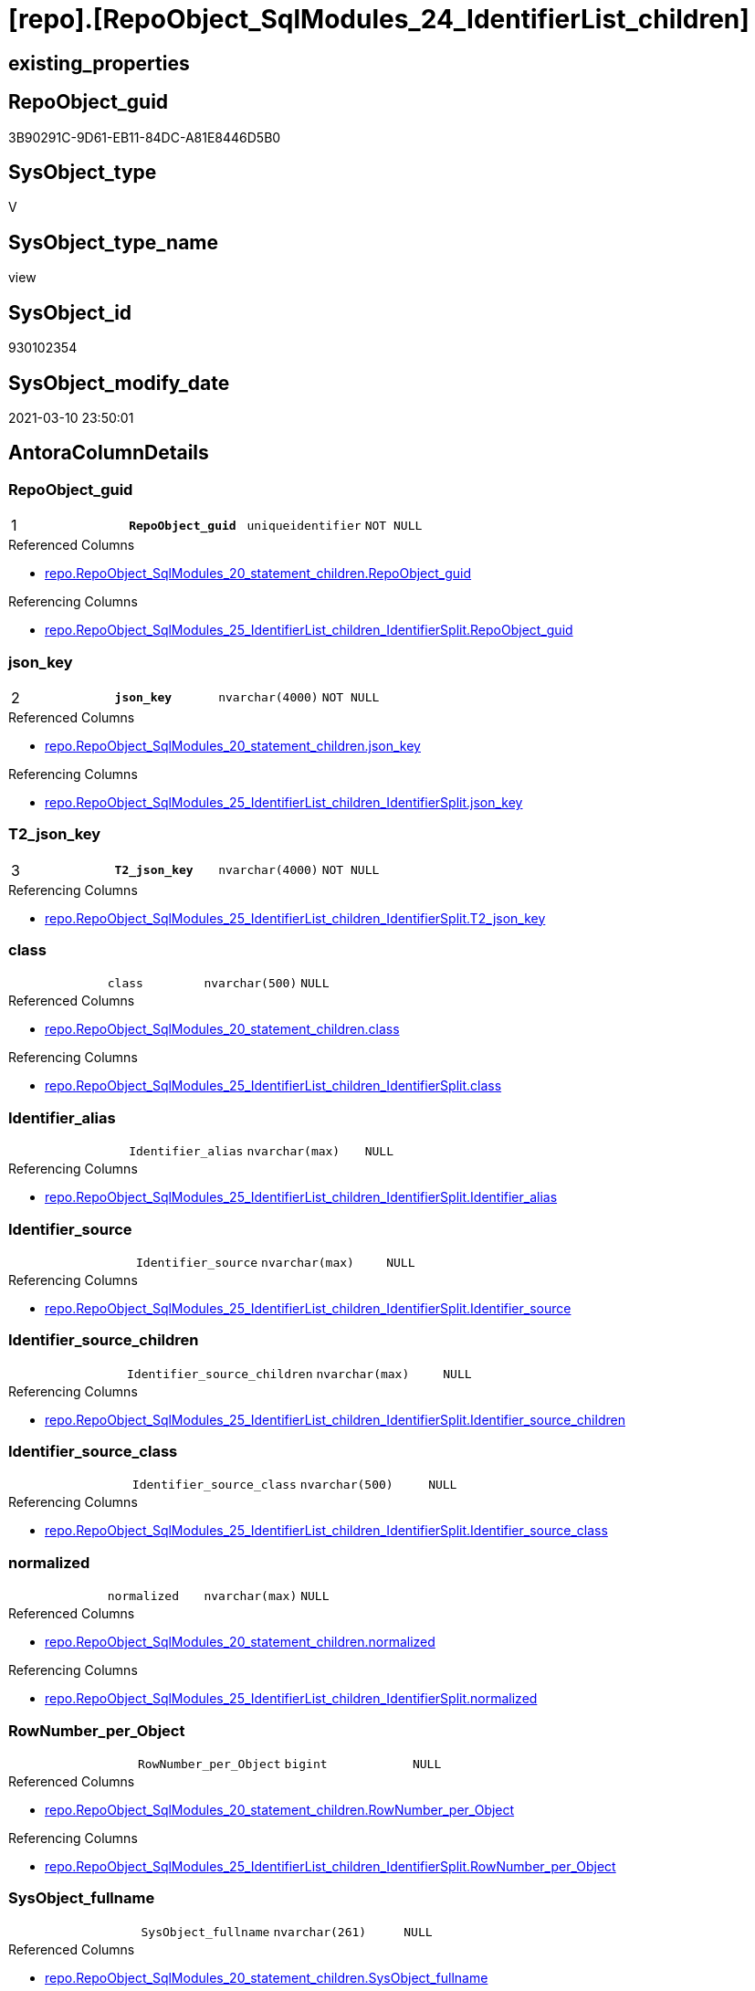 = [repo].[RepoObject_SqlModules_24_IdentifierList_children]

== existing_properties

// tag::existing_properties[]
:ExistsProperty--AntoraReferencedList:
:ExistsProperty--AntoraReferencingList:
:ExistsProperty--pk_index_guid:
:ExistsProperty--pk_IndexPatternColumnDatatype:
:ExistsProperty--pk_IndexPatternColumnName:
:ExistsProperty--ReferencedObjectList:
:ExistsProperty--sql_modules_definition:
:ExistsProperty--FK:
:ExistsProperty--AntoraIndexList:
:ExistsProperty--Columns:
// end::existing_properties[]

== RepoObject_guid

// tag::RepoObject_guid[]
3B90291C-9D61-EB11-84DC-A81E8446D5B0
// end::RepoObject_guid[]

== SysObject_type

// tag::SysObject_type[]
V 
// end::SysObject_type[]

== SysObject_type_name

// tag::SysObject_type_name[]
view
// end::SysObject_type_name[]

== SysObject_id

// tag::SysObject_id[]
930102354
// end::SysObject_id[]

== SysObject_modify_date

// tag::SysObject_modify_date[]
2021-03-10 23:50:01
// end::SysObject_modify_date[]

== AntoraColumnDetails

// tag::AntoraColumnDetails[]
[[column-RepoObject_guid]]
=== RepoObject_guid

[cols="d,m,m,m,m,d"]
|===
|1
|*RepoObject_guid*
|uniqueidentifier
|NOT NULL
|
|
|===

.Referenced Columns
--
* xref:repo.RepoObject_SqlModules_20_statement_children.adoc#column-RepoObject_guid[repo.RepoObject_SqlModules_20_statement_children.RepoObject_guid]
--

.Referencing Columns
--
* xref:repo.RepoObject_SqlModules_25_IdentifierList_children_IdentifierSplit.adoc#column-RepoObject_guid[repo.RepoObject_SqlModules_25_IdentifierList_children_IdentifierSplit.RepoObject_guid]
--


[[column-json_key]]
=== json_key

[cols="d,m,m,m,m,d"]
|===
|2
|*json_key*
|nvarchar(4000)
|NOT NULL
|
|
|===

.Referenced Columns
--
* xref:repo.RepoObject_SqlModules_20_statement_children.adoc#column-json_key[repo.RepoObject_SqlModules_20_statement_children.json_key]
--

.Referencing Columns
--
* xref:repo.RepoObject_SqlModules_25_IdentifierList_children_IdentifierSplit.adoc#column-json_key[repo.RepoObject_SqlModules_25_IdentifierList_children_IdentifierSplit.json_key]
--


[[column-T2_json_key]]
=== T2_json_key

[cols="d,m,m,m,m,d"]
|===
|3
|*T2_json_key*
|nvarchar(4000)
|NOT NULL
|
|
|===

.Referencing Columns
--
* xref:repo.RepoObject_SqlModules_25_IdentifierList_children_IdentifierSplit.adoc#column-T2_json_key[repo.RepoObject_SqlModules_25_IdentifierList_children_IdentifierSplit.T2_json_key]
--


[[column-class]]
=== class

[cols="d,m,m,m,m,d"]
|===
|
|class
|nvarchar(500)
|NULL
|
|
|===

.Referenced Columns
--
* xref:repo.RepoObject_SqlModules_20_statement_children.adoc#column-class[repo.RepoObject_SqlModules_20_statement_children.class]
--

.Referencing Columns
--
* xref:repo.RepoObject_SqlModules_25_IdentifierList_children_IdentifierSplit.adoc#column-class[repo.RepoObject_SqlModules_25_IdentifierList_children_IdentifierSplit.class]
--


[[column-Identifier_alias]]
=== Identifier_alias

[cols="d,m,m,m,m,d"]
|===
|
|Identifier_alias
|nvarchar(max)
|NULL
|
|
|===

.Referencing Columns
--
* xref:repo.RepoObject_SqlModules_25_IdentifierList_children_IdentifierSplit.adoc#column-Identifier_alias[repo.RepoObject_SqlModules_25_IdentifierList_children_IdentifierSplit.Identifier_alias]
--


[[column-Identifier_source]]
=== Identifier_source

[cols="d,m,m,m,m,d"]
|===
|
|Identifier_source
|nvarchar(max)
|NULL
|
|
|===

.Referencing Columns
--
* xref:repo.RepoObject_SqlModules_25_IdentifierList_children_IdentifierSplit.adoc#column-Identifier_source[repo.RepoObject_SqlModules_25_IdentifierList_children_IdentifierSplit.Identifier_source]
--


[[column-Identifier_source_children]]
=== Identifier_source_children

[cols="d,m,m,m,m,d"]
|===
|
|Identifier_source_children
|nvarchar(max)
|NULL
|
|
|===

.Referencing Columns
--
* xref:repo.RepoObject_SqlModules_25_IdentifierList_children_IdentifierSplit.adoc#column-Identifier_source_children[repo.RepoObject_SqlModules_25_IdentifierList_children_IdentifierSplit.Identifier_source_children]
--


[[column-Identifier_source_class]]
=== Identifier_source_class

[cols="d,m,m,m,m,d"]
|===
|
|Identifier_source_class
|nvarchar(500)
|NULL
|
|
|===

.Referencing Columns
--
* xref:repo.RepoObject_SqlModules_25_IdentifierList_children_IdentifierSplit.adoc#column-Identifier_source_class[repo.RepoObject_SqlModules_25_IdentifierList_children_IdentifierSplit.Identifier_source_class]
--


[[column-normalized]]
=== normalized

[cols="d,m,m,m,m,d"]
|===
|
|normalized
|nvarchar(max)
|NULL
|
|
|===

.Referenced Columns
--
* xref:repo.RepoObject_SqlModules_20_statement_children.adoc#column-normalized[repo.RepoObject_SqlModules_20_statement_children.normalized]
--

.Referencing Columns
--
* xref:repo.RepoObject_SqlModules_25_IdentifierList_children_IdentifierSplit.adoc#column-normalized[repo.RepoObject_SqlModules_25_IdentifierList_children_IdentifierSplit.normalized]
--


[[column-RowNumber_per_Object]]
=== RowNumber_per_Object

[cols="d,m,m,m,m,d"]
|===
|
|RowNumber_per_Object
|bigint
|NULL
|
|
|===

.Referenced Columns
--
* xref:repo.RepoObject_SqlModules_20_statement_children.adoc#column-RowNumber_per_Object[repo.RepoObject_SqlModules_20_statement_children.RowNumber_per_Object]
--

.Referencing Columns
--
* xref:repo.RepoObject_SqlModules_25_IdentifierList_children_IdentifierSplit.adoc#column-RowNumber_per_Object[repo.RepoObject_SqlModules_25_IdentifierList_children_IdentifierSplit.RowNumber_per_Object]
--


[[column-SysObject_fullname]]
=== SysObject_fullname

[cols="d,m,m,m,m,d"]
|===
|
|SysObject_fullname
|nvarchar(261)
|NULL
|
|
|===

.Referenced Columns
--
* xref:repo.RepoObject_SqlModules_20_statement_children.adoc#column-SysObject_fullname[repo.RepoObject_SqlModules_20_statement_children.SysObject_fullname]
--

.Referencing Columns
--
* xref:repo.RepoObject_SqlModules_25_IdentifierList_children_IdentifierSplit.adoc#column-SysObject_fullname[repo.RepoObject_SqlModules_25_IdentifierList_children_IdentifierSplit.SysObject_fullname]
--


[[column-T2_class]]
=== T2_class

[cols="d,m,m,m,m,d"]
|===
|
|T2_class
|nvarchar(500)
|NULL
|
|
|===

.Referencing Columns
--
* xref:repo.RepoObject_SqlModules_25_IdentifierList_children_IdentifierSplit.adoc#column-T2_class[repo.RepoObject_SqlModules_25_IdentifierList_children_IdentifierSplit.T2_class]
--


// end::AntoraColumnDetails[]

== AntoraPkColumnTableRows

// tag::AntoraPkColumnTableRows[]
|1
|*<<column-RepoObject_guid>>*
|uniqueidentifier
|NOT NULL
|
|

|2
|*<<column-json_key>>*
|nvarchar(4000)
|NOT NULL
|
|

|3
|*<<column-T2_json_key>>*
|nvarchar(4000)
|NOT NULL
|
|










// end::AntoraPkColumnTableRows[]

== AntoraNonPkColumnTableRows

// tag::AntoraNonPkColumnTableRows[]



|
|<<column-class>>
|nvarchar(500)
|NULL
|
|

|
|<<column-Identifier_alias>>
|nvarchar(max)
|NULL
|
|

|
|<<column-Identifier_source>>
|nvarchar(max)
|NULL
|
|

|
|<<column-Identifier_source_children>>
|nvarchar(max)
|NULL
|
|

|
|<<column-Identifier_source_class>>
|nvarchar(500)
|NULL
|
|

|
|<<column-normalized>>
|nvarchar(max)
|NULL
|
|

|
|<<column-RowNumber_per_Object>>
|bigint
|NULL
|
|

|
|<<column-SysObject_fullname>>
|nvarchar(261)
|NULL
|
|

|
|<<column-T2_class>>
|nvarchar(500)
|NULL
|
|

// end::AntoraNonPkColumnTableRows[]

== AntoraIndexList

// tag::AntoraIndexList[]

[[index-PK_RepoObject_SqlModules_24_IdentifierList_children]]
=== PK_RepoObject_SqlModules_24_IdentifierList_children

* IndexSemanticGroup: xref:index/IndexSemanticGroup.adoc#_no_group[no_group]
+
--
* <<column-RepoObject_guid>>; uniqueidentifier
* <<column-json_key>>; nvarchar(4000)
* <<column-T2_json_key>>; nvarchar(4000)
--
* PK, Unique, Real: 1, 1, 0


[[index-idx_RepoObject_SqlModules_24_IdentifierList_children__2]]
=== idx_RepoObject_SqlModules_24_IdentifierList_children__2

* IndexSemanticGroup: xref:index/IndexSemanticGroup.adoc#_no_group[no_group]
+
--
* <<column-RepoObject_guid>>; uniqueidentifier
* <<column-json_key>>; nvarchar(4000)
--
* PK, Unique, Real: 0, 0, 0


[[index-idx_RepoObject_SqlModules_24_IdentifierList_children__3]]
=== idx_RepoObject_SqlModules_24_IdentifierList_children__3

* IndexSemanticGroup: xref:index/IndexSemanticGroup.adoc#_repoobject_guid[RepoObject_guid]
+
--
* <<column-RepoObject_guid>>; uniqueidentifier
--
* PK, Unique, Real: 0, 0, 0

// end::AntoraIndexList[]

== AntoraParameterList

// tag::AntoraParameterList[]

// end::AntoraParameterList[]

== AdocUspSteps

// tag::AdocUspSteps[]

// end::AdocUspSteps[]


== is_repo_managed

// tag::is_repo_managed[]

// end::is_repo_managed[]


== microsoft_database_tools_support

// tag::microsoft_database_tools_support[]

// end::microsoft_database_tools_support[]


== MS_Description

// tag::MS_Description[]

// end::MS_Description[]


== persistence_source_RepoObject_fullname

// tag::persistence_source_RepoObject_fullname[]

// end::persistence_source_RepoObject_fullname[]


== persistence_source_RepoObject_fullname2

// tag::persistence_source_RepoObject_fullname2[]

// end::persistence_source_RepoObject_fullname2[]


== persistence_source_RepoObject_guid

// tag::persistence_source_RepoObject_guid[]

// end::persistence_source_RepoObject_guid[]


== is_persistence_check_for_empty_source

// tag::is_persistence_check_for_empty_source[]

// end::is_persistence_check_for_empty_source[]


== is_persistence_delete_changed

// tag::is_persistence_delete_changed[]

// end::is_persistence_delete_changed[]


== is_persistence_delete_missing

// tag::is_persistence_delete_missing[]

// end::is_persistence_delete_missing[]


== is_persistence_insert

// tag::is_persistence_insert[]

// end::is_persistence_insert[]


== is_persistence_truncate

// tag::is_persistence_truncate[]

// end::is_persistence_truncate[]


== is_persistence_update_changed

// tag::is_persistence_update_changed[]

// end::is_persistence_update_changed[]


== example4

// tag::example4[]

// end::example4[]


== example5

// tag::example5[]

// end::example5[]


== has_history

// tag::has_history[]

// end::has_history[]


== has_history_columns

// tag::has_history_columns[]

// end::has_history_columns[]


== is_persistence

// tag::is_persistence[]

// end::is_persistence[]


== is_persistence_check_duplicate_per_pk

// tag::is_persistence_check_duplicate_per_pk[]

// end::is_persistence_check_duplicate_per_pk[]


== example1

// tag::example1[]

// end::example1[]


== example2

// tag::example2[]

// end::example2[]


== example3

// tag::example3[]

// end::example3[]


== usp_persistence_RepoObject_guid

// tag::usp_persistence_RepoObject_guid[]

// end::usp_persistence_RepoObject_guid[]


== UspExamples

// tag::UspExamples[]

// end::UspExamples[]


== UspParameters

// tag::UspParameters[]

// end::UspParameters[]


== persistence_source_RepoObject_xref

// tag::persistence_source_RepoObject_xref[]

// end::persistence_source_RepoObject_xref[]


== pk_IndexSemanticGroup

// tag::pk_IndexSemanticGroup[]

// end::pk_IndexSemanticGroup[]


== AntoraReferencedList

// tag::AntoraReferencedList[]
* xref:repo.ftv_sqlparse_with_some_children.adoc[]
* xref:repo.RepoObject_SqlModules_20_statement_children.adoc[]
// end::AntoraReferencedList[]


== AntoraReferencingList

// tag::AntoraReferencingList[]
* xref:repo.RepoObject_SqlModules_25_IdentifierList_children_IdentifierSplit.adoc[]
// end::AntoraReferencingList[]


== pk_index_guid

// tag::pk_index_guid[]
23DEFC88-1196-EB11-84F4-A81E8446D5B0
// end::pk_index_guid[]


== pk_IndexPatternColumnDatatype

// tag::pk_IndexPatternColumnDatatype[]
uniqueidentifier,nvarchar(4000),nvarchar(4000)
// end::pk_IndexPatternColumnDatatype[]


== pk_IndexPatternColumnName

// tag::pk_IndexPatternColumnName[]
RepoObject_guid,json_key,T2_json_key
// end::pk_IndexPatternColumnName[]


== ReferencedObjectList

// tag::ReferencedObjectList[]
* [repo].[ftv_sqlparse_with_some_children]
* [repo].[RepoObject_SqlModules_20_statement_children]
// end::ReferencedObjectList[]


== sql_modules_definition

// tag::sql_modules_definition[]
[source,sql]
----

CREATE VIEW [repo].[RepoObject_SqlModules_24_IdentifierList_children]
AS
--
SELECT [T1].[RepoObject_guid]
 , [T1].[json_key]
 , [T2].[json_key] AS T2_json_key
 , [T1].[SysObject_fullname]
 , [T1].[RowNumber_per_Object]
 , [T1].[class]
 --, [T1].[is_group]
 --, [T1].[is_keyword]
 --, [T1].[is_whitespace]
 , [T1].[normalized]
 --, [T1].[children]
 , [T2_class] = [T2].[class]
 , [Identifier_alias] = CASE [T2].[class]
  WHEN 'Identifier'
   THEN CASE 
     WHEN [T2].[child1_normalized] IS NULL
      THEN [T2].[child0_normalized]
     WHEN [T2].[child1_normalized] = 'AS'
      THEN [T2].[child2_normalized]
     WHEN [T2].[child1_normalized] = '.'
      THEN [T2].[child2_normalized]
     WHEN [T2].[child3_normalized] = 'AS'
      THEN [T2].[child4_normalized]
     END
  WHEN 'Comparison'
   THEN CASE 
     WHEN [T2].[child1_normalized] = '='
      THEN [T2].[child0_normalized]
     END
  END
 , [Identifier_source] = CASE [T2].[class]
  WHEN 'Identifier'
   THEN CASE [T2].[child0_class]
     WHEN 'Token'
      THEN [T2].[normalized]
     WHEN 'Function'
      THEN [T2].[child0_normalized]
     END
  WHEN 'Comparison'
   THEN CASE 
     WHEN [T2].[child1_normalized] = '='
      THEN [T2].[child2_normalized]
     END
  END
 , [Identifier_source_class] = CASE [T2].[class]
  WHEN 'Identifier'
   THEN CASE [T2].[child0_class]
     WHEN 'Token'
      THEN [T2].[class]
     WHEN 'Function'
      THEN [T2].[child0_class]
     END
  WHEN 'Comparison'
   THEN CASE 
     WHEN [T2].[child1_normalized] = '='
      THEN [T2].[child2_class]
     END
  END
 , [Identifier_source_children] = CASE [T2].[class]
  WHEN 'Identifier'
   THEN CASE [T2].[child0_class]
     WHEN 'Token'
      THEN [T2].[children]
     WHEN 'Function'
      THEN [T2].[child0_children]
     END
  WHEN 'Comparison'
   THEN CASE 
     WHEN [T2].[child1_normalized] = '='
      THEN [T2].[child2_children]
     END
  END
--, [T2].[is_group]
--, [T2].[is_keyword]
--, [T2].[is_whitespace]
--, [T2].[normalized]
--, [T2].[children]
--, [T2].[child0_class]
--, [T2].[child0_is_group]
--, [T2].[child0_is_keyword]
--, [T2].[child0_is_whitespace]
--, [T2].[child0_normalized]
--, [T2].[child0_children]
--, [T2].[child1_class]
--, [T2].[child1_is_group]
--, [T2].[child1_is_keyword]
--, [T2].[child1_is_whitespace]
--, [T2].[child1_normalized]
--, [T2].[child1_children]
--, [T2].[child2_class]
--, [T2].[child2_is_group]
--, [T2].[child2_is_keyword]
--, [T2].[child2_is_whitespace]
--, [T2].[child2_normalized]
--, [T2].[child2_children]
--, [T2].[child3_class]
--, [T2].[child3_is_group]
--, [T2].[child3_is_keyword]
--, [T2].[child3_is_whitespace]
--, [T2].[child3_normalized]
--, [T2].[child3_children]
--, [T2].[child4_class]
--, [T2].[child4_is_group]
--, [T2].[child4_is_keyword]
--, [T2].[child4_is_whitespace]
--, [T2].[child4_normalized]
--, [T2].[child4_children]
FROM [repo].[RepoObject_SqlModules_20_statement_children] AS T1
CROSS APPLY [repo].[ftv_sqlparse_with_some_children](T1.children) AS T2
WHERE [T1].[class] = 'IdentifierList'
 AND [T2].[class] IN (
  'Identifier'
  , 'Comparison'
  )
 ----there was any reason for this filter
 ----now we remove it, but we need to check the case of 'Identifier'
 -- AND [T2].[class] = 'Comparison'

----
// end::sql_modules_definition[]


